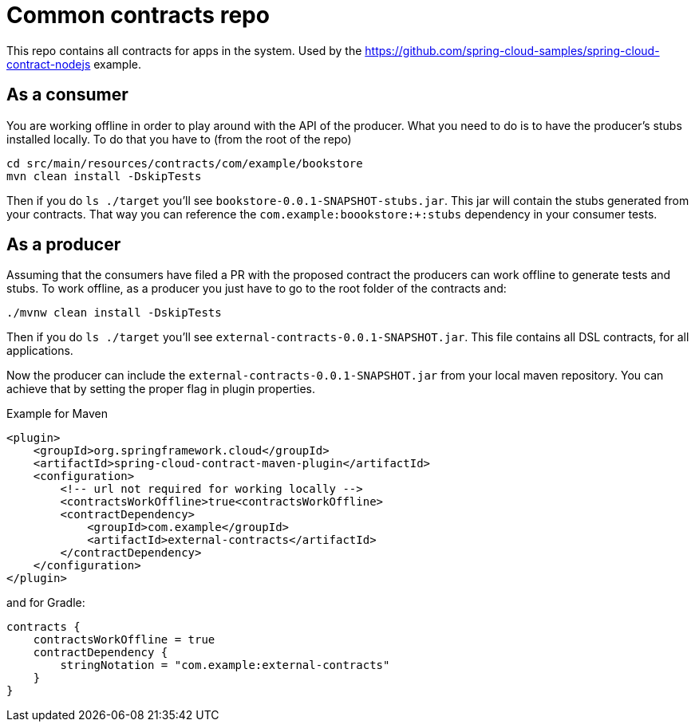 = Common contracts repo

This repo contains all contracts for apps in the system. Used by the https://github.com/spring-cloud-samples/spring-cloud-contract-nodejs example.

== As a consumer

You are working offline in order to play around with the API of the producer.
What you need to do is to have the producer's stubs installed locally. To do that
you have to (from the root of the repo)

[source,bash]
----
cd src/main/resources/contracts/com/example/bookstore
mvn clean install -DskipTests
----

Then if you do `ls ./target` you'll see `bookstore-0.0.1-SNAPSHOT-stubs.jar`. This jar will
 contain the stubs generated from your contracts. That way you
can reference the `com.example:boookstore:+:stubs` dependency in your consumer tests.

== As a producer

Assuming that the consumers have filed a PR with the proposed contract the producers
can work offline to generate tests and stubs. To work offline, as a producer you just have
to go to the root folder of the contracts and:

[source,bash]
----
./mvnw clean install -DskipTests
----

Then if you do `ls ./target` you'll see `external-contracts-0.0.1-SNAPSHOT.jar`. This file contains
all DSL contracts, for all applications.

Now the producer can include the `external-contracts-0.0.1-SNAPSHOT.jar` from your local maven repository.
You can achieve that by setting the proper flag in plugin properties.

Example for Maven

[source,xml]
----
<plugin>
    <groupId>org.springframework.cloud</groupId>
    <artifactId>spring-cloud-contract-maven-plugin</artifactId>
    <configuration>
        <!-- url not required for working locally -->
        <contractsWorkOffline>true<contractsWorkOffline>
        <contractDependency>
            <groupId>com.example</groupId>
            <artifactId>external-contracts</artifactId>
        </contractDependency>
    </configuration>
</plugin>
----

and for Gradle:

[source,groovy]
----
contracts {
    contractsWorkOffline = true
    contractDependency {
        stringNotation = "com.example:external-contracts"
    }
}
----
